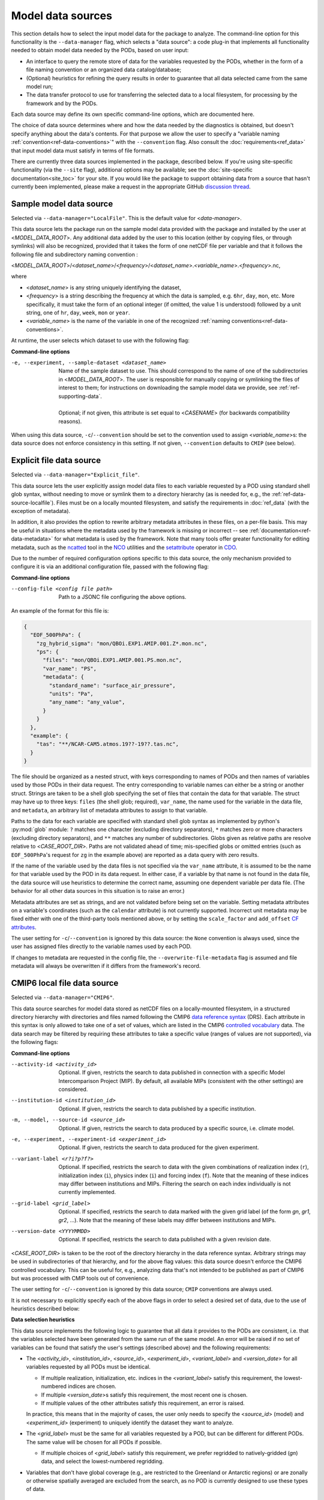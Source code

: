 .. _ref-data-sources:

Model data sources
==================

This section details how to select the input model data for the package to analyze.
The command-line option for this functionality is the ``--data-manager`` flag, which selects a "data source":
a code plug-in that implements all functionality needed to obtain model data needed by the PODs, based on user input:

* An interface to query the remote store of data for the variables requested by the PODs, whether in the form of a file naming convention or an organized data catalog/database;
* (Optional) heuristics for refining the query results in order to guarantee that all data selected came from the same model run;
* The data transfer protocol to use for transferring the selected data to a local filesystem, for processing by the framework and by the PODs.

Each data source may define its own specific command-line options, which are documented here. 

The choice of data source determines where and how the data needed by the diagnostics is obtained,
but doesn't specify anything about the data's contents. For that purpose we allow the user to specify a
"variable naming :ref:`convention<ref-data-conventions>`" with the ``--convention`` flag.
Also consult the :doc:`requirements<ref_data>` that input model data must satisfy in terms of file formats.

There are currently three data sources implemented in the package, described below.
If you're using site-specific functionality (via the ``--site`` flag), additional options may be available;
see the :doc:`site-specific documentation<site_toc>` for your site.
If you would like the package to support obtaining data from a source that hasn't currently been implemented,
please make a request in the appropriate GitHub
`discussion thread <https://github.com/NOAA-GFDL/MDTF-diagnostics/discussions/175>`__.

.. _ref-data-source-localfile:

Sample model data source
++++++++++++++++++++++++

Selected via ``--data-manager="LocalFile"``. This is the default value for <*data-manager*>.

This data source lets the package run on the sample model data provided with the package and installed by the user
at <*MODEL_DATA_ROOT*>. Any additional data added by the user to this location
(either by copying files, or through symlinks) will also be recognized, provided that it takes the form of one netCDF
file per variable and that it follows the following file and subdirectory naming convention :

<*MODEL_DATA_ROOT*>/<*dataset_name*>/<*frequency*>/<*dataset_name*>.<*variable_name*>.<*frequency*>.nc,

where

* <*dataset_name*> is any string uniquely identifying the dataset,
* <*frequency*> is a string describing the frequency at which the data is sampled, e.g. ``6hr``, ``day``, ``mon``, etc. More specifically, it must take the form of an optional integer (if omitted, the value 1 is understood) followed by a unit string, one of ``hr``, ``day``, ``week``, ``mon`` or ``year``.
* <*variable_name*> is the name of the variable in one of the recognized :ref:`naming conventions<ref-data-conventions>`.

At runtime, the user selects which dataset to use with the following flag:

**Command-line options**

-e, --experiment, --sample-dataset <dataset_name>   | Name of the sample dataset to use. This should correspond to the name of one of the subdirectories in <*MODEL_DATA_ROOT*>. The user is responsible for manually copying or symlinking the files of interest to them; for instructions on downloading the sample model data we provide, see :ref:`ref-supporting-data`.
   |
   | Optional; if not given, this attribute is set equal to <*CASENAME*> (for backwards compatibility reasons).

When using this data source, ``-c``/``--convention`` should be set to the convention used to assign <*variable_name*>s: the data source does not enforce consistency in this setting. If not given, ``--convention`` defaults to ``CMIP`` (see below).

.. _ref-data-source-explictfile:

Explicit file data source
+++++++++++++++++++++++++

Selected via ``--data-manager="Explicit_file"``.

This data source lets the user explicitly assign model data files to each variable requested by a POD using standard shell glob syntax, without needing to move or symlink them to a directory hierarchy (as is needed for, e.g., the :ref:`ref-data-source-localfile`). Files must be on a locally mounted filesystem, and satisfy the requirements in :doc:`ref_data` (with the exception of metadata).

In addition, it also provides the option to rewrite arbitrary metadata attributes in these files, on a per-file basis. This may be useful in situations where the metadata used by the framework is missing or incorrect -- see :ref:`documentation<ref-data-metadata>` for what metadata is used by the framework. Note that many tools offer greater functionality for editing metadata, such as the `ncatted <http://nco.sourceforge.net/nco.html#ncatted>`__ tool in the `NCO <http://nco.sourceforge.net/>`__ utilities and the `setattribute <https://code.mpimet.mpg.de/projects/cdo/embedded/cdo_refcard.pdf>`__ operator in `CDO <https://code.mpimet.mpg.de/projects/cdo>`__.

Due to the number of required configuration options specific to this data source, the only mechanism provided to configure it is via an additional configuration file, passed with the following flag:

**Command-line options**

--config-file <config file path>     Path to a JSONC file configuring the above options. 

An example of the format for this file is:

.. code-block:: js

  {
    "EOF_500PhPa": {
      "zg_hybrid_sigma": "mon/QBOi.EXP1.AMIP.001.Z*.mon.nc",
      "ps": {
        "files": "mon/QBOi.EXP1.AMIP.001.PS.mon.nc",
        "var_name": "PS",
        "metadata": {
          "standard_name": "surface_air_pressure",
          "units": "Pa",
          "any_name": "any_value",
        }
      }
    },
    "example": {
      "tas": "**/NCAR-CAM5.atmos.19??-19??.tas.nc",
    }
  }

The file should be organized as a nested struct, with keys corresponding to names of PODs and then names of variables used by those PODs in their data request. The entry corresponding to variable names can either be a string or another struct. Strings are taken to be a shell glob specifying the set of files that contain the data for that variable. The struct may have up to three keys: ``files`` (the shell glob; required), ``var_name``, the name used for the variable in the data file, and ``metadata``, an arbitrary list of metadata attributes to assign to that variable.

Paths to the data for each variable are specified with standard shell glob syntax as implemented by python's :py:mod:`glob` module: ``?`` matches one character (excluding directory separators), ``*`` matches zero or more characters (excluding directory separators), and ``**`` matches any number of subdirectories. Globs given as relative paths are resolve relative to <*CASE_ROOT_DIR*>. Paths are not validated ahead of time; mis-specified globs or omitted entries (such as ``EOF_500PhPa``'s request for ``zg`` in the example above) are reported as a data query with zero results.

If the name of the variable used by the data files is not specified via the ``var_name`` attribute, it is assumed to be the name for that variable used by the POD in its data request. In either case, if a variable by that name is not found in the data file, the data source will use heuristics to determine the correct name, assuming one dependent variable per data file. (The behavior for all other data sources in this situation is to raise an error.)

Metadata attributes are set as strings, and are not validated before being set on the variable. Setting metadata attributes on a variable's coordinates (such as the ``calendar`` attribute) is not currently supported. Incorrect unit metadata may be fixed either with one of the third-party tools mentioned above, or by setting the ``scale_factor`` and ``add_offset`` `CF attributes <http://cfconventions.org/Data/cf-conventions/cf-conventions-1.8/cf-conventions.html#attribute-appendix>`__.

The user setting for ``-c``/``--convention`` is ignored by this data source: the ``None`` convention is always used, since the user has assigned files directly to the variable names used by each POD.

If changes to metadata are requested in the config file, the ``--overwrite-file-metadata`` flag is assumed and file metadata will always be overwritten if it differs from the framework's record.


.. _ref-data-source-cmip6:

CMIP6 local file data source
++++++++++++++++++++++++++++

Selected via ``--data-manager="CMIP6"``.

This data source searches for model data stored as netCDF files on a locally-mounted filesystem, in a structured directory hierarchy with directories and files named following the CMIP6 `data reference syntax <https://goo.gl/v1drZl>`__ (DRS). Each attribute in this syntax is only allowed to take one of a set of values, which are listed in the CMIP6 `controlled vocabulary <https://github.com/WCRP-CMIP/CMIP6_CVs>`__ data. The data search may be filtered by requiring these attributes to take a specific value (ranges of values are not supported), via the following flags:

**Command-line options**

--activity-id <activity_id>    Optional. If given, restricts the search to data published in connection with a specific Model Intercomparison Project (MIP). By default, all available MIPs (consistent with the other settings) are considered.
--institution-id <institution_id>    Optional. If given, restricts the search to data published by a specific institution.
-m, --model, --source-id <source_id>    Optional. If given, restricts the search to data produced by a specific source, i.e. climate model.
-e, --experiment, --experiment-id <experiment_id>    Optional. If given, restricts the search to data produced for the given experiment.
--variant-label <r?i?p?f?>    Optional. If specified, restricts the search to data with the given combinations of realization index (``r``), initialization index (``i``), physics index (``i``) and forcing index (``f``). Note that the meaning of these indices may differ between institutions and MIPs. Filtering the search on each index individually is not currently implemented.
--grid-label <grid_label>    Optional. If specified, restricts the search to data marked with the given grid label (of the form `gn`, `gr1`, `gr2`, ...). Note that the meaning of these labels may differ between institutions and MIPs. 
--version-date <YYYYMMDD>    Optional. If specified, restricts the search to data published with a given revision date.

<*CASE_ROOT_DIR*> is taken to be the root of the directory hierarchy in the data reference syntax. Arbitrary strings may be used in subdirectories of that hierarchy, and for the above flag values: this data source doesn't enforce the CMIP6 controlled vocabulary. This can be useful for, e.g., analyzing data that's not intended to be published as part of CMIP6 but was processed with CMIP tools out of convenience.

The user setting for ``-c``/``--convention`` is ignored by this data source; ``CMIP`` conventions are always used.

It is not necessary to explicitly specify each of the above flags in order to select a desired set of data, due to the use of heuristics described below:

**Data selection heuristics**

This data source implements the following logic to guarantee that all data it provides to the PODs are consistent, i.e. that the variables selected have been generated from the same run of the same model. An error will be raised if no set of variables can be found that satisfy the user's settings (described above) and the following requirements:

* The <*activity_id*>, <*institution_id*>, <*source_id*>, <*experiment_id*>, <*variant_label*> and <*version_date*> for all variables requested by all PODs must be identical.
  
  - If multiple realization, initialization, etc. indices in the <*variant_label*> satisfy this requirement, the lowest-numbered indices are chosen.
  - If multiple <*version_date*>\s satisfy this requirement, the most recent one is chosen.
  - If multiple values of the other attributes satisfy this requirement, an error is raised. 
  
  In practice, this means that in the majority of cases, the user only needs to specify the <*source_id*> (model) and <*experiment_id*> (experiment) to uniquely identify the dataset they want to analyze. 

* The <*grid_label*> must be the same for all variables requested by a POD, but can be different for different PODs. The same value will be chosen for all PODs if possible. 

  - If multiple choices of <*grid_label*> satisfy this requirement, we prefer regridded to natively-gridded (*gn*) data, and select the lowest-numbered regridding.

* Variables that don't have global coverage (e.g., are restricted to the Greenland or Antarctic regions) or are zonally or otherwise spatially averaged are excluded from the search, as no POD is currently designed to use these types of data.

.. _ref-data-source-nopp:

No preprocessor
++++++++++++++++++++++++++++
.. Important:: The ``No_pp`` data source is a development feature intended to simplify POD debugging. Finalized PODs must function with preprocessor enabled in the framework.

Selected via ``--data-manager="No_pp"``.

This datasource bypasses the preprocessor entirely, and symbolically links files in the input data directories
to the working directory. Model input data must adhere to the `Local_File` naming convention
``<CASENAME>.<frequency>.<variable name>.nc`` be located in the directory
``[Input directory root]/[CASENAME]/[output frequency]``.

Data must have the variable names, units, convention, and dimensionality specified in the POD settings file.
Users can use the :ref:`rename_input_files.py<ref-rename-input-files>` tool to create copies of files in the Local_file format

The ``No_pp`` data source differs from passing the ``--disable-preprocessor`` option, which still renames variables
to match the desired convention, crops the date range to match the ``FIRSTYR``  and ``LASTYR specified
in the runtime configuration file, and writes copies of the modified files to the working directory.



